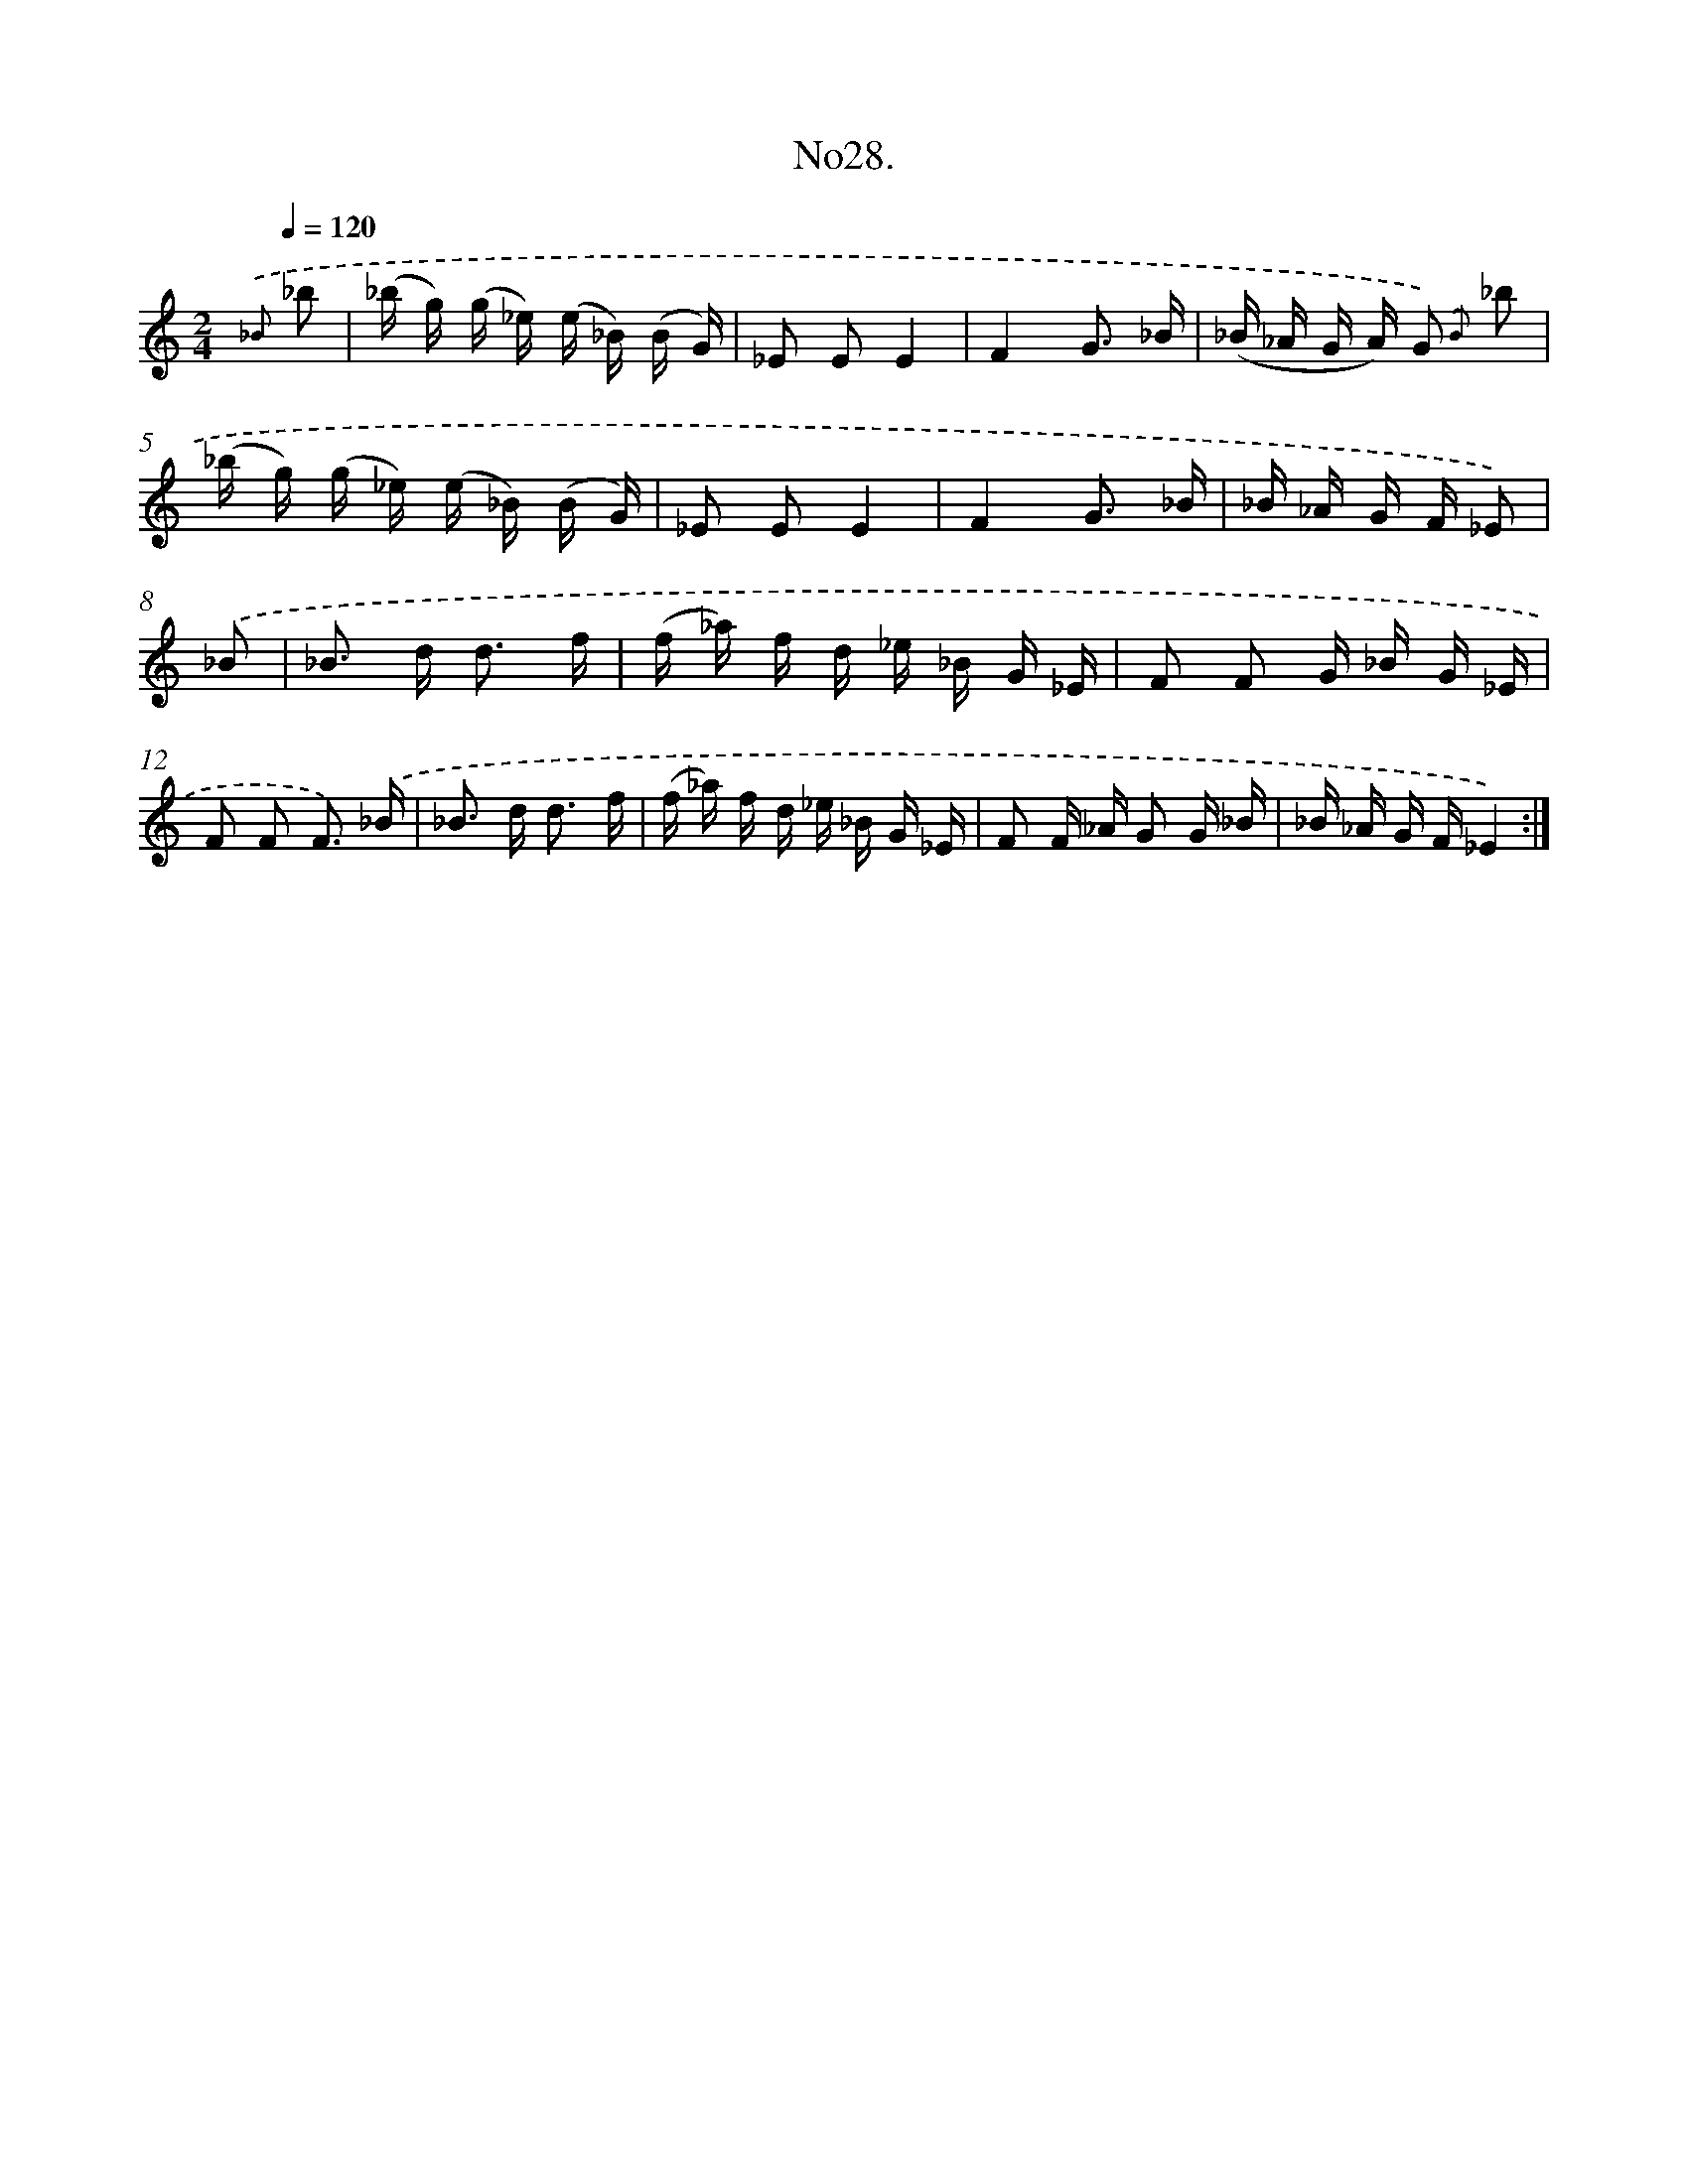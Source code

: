 X: 13683
T: No28.
%%abc-version 2.0
%%abcx-abcm2ps-target-version 5.9.1 (29 Sep 2008)
%%abc-creator hum2abc beta
%%abcx-conversion-date 2018/11/01 14:37:36
%%humdrum-veritas 3592796443
%%humdrum-veritas-data 2024100641
%%continueall 1
%%barnumbers 0
L: 1/16
M: 2/4
Q: 1/4=120
K: C clef=treble
{.('_B} _b2 [I:setbarnb 1]|
(_b g) (g _e) (e _B) (B G) |
_E2 E2E4 |
F4G3 _B |
(_B _A G A) G2) {.('B} _b2 |
(_b g) (g _e) (e _B) (B G) |
_E2 E2E4 |
F4G3 _B |
_B _A G F _E2) |
.('_B2 [I:setbarnb 9]|
_B2> d2 d3 f |
(f _a) f d _e _B G _E |
F2 F2 G _B G _E |
F2 F2 F3) .('_B |
_B2> d2 d3 f |
(f _a) f d _e _B G _E |
F2 F _A G2 G _B |
_B _A G F_E4) :|]
